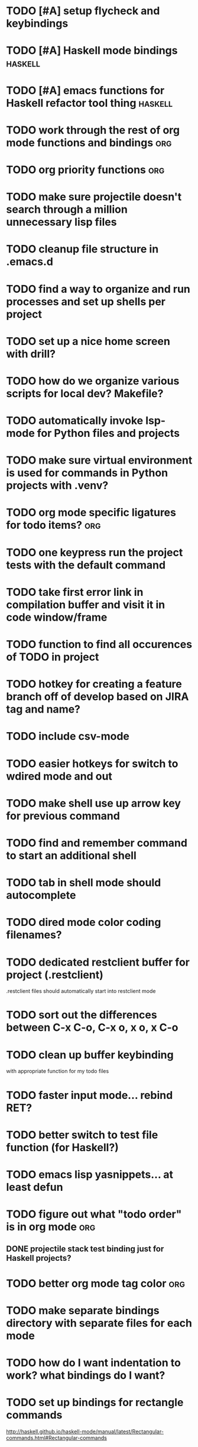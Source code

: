 #+CATEGORY: Emacs

* TODO [#A] setup flycheck and keybindings
* TODO [#A] Haskell mode bindings :haskell:
* TODO [#A] emacs functions for Haskell refactor tool thing :haskell:
* TODO work through the rest of org mode functions and bindings :org:

* TODO org priority functions :org:

* TODO make sure projectile doesn't search through a million unnecessary lisp files
* TODO cleanup file structure in .emacs.d

* TODO find a way to organize and run processes and set up shells per project
* TODO set up a nice home screen with drill?
* TODO how do we organize various scripts for local dev? Makefile?

* TODO automatically invoke lsp-mode for Python files and projects
* TODO make sure virtual environment is used for commands in Python projects with .venv?

* TODO org mode specific ligatures for todo items? :org:

* TODO one keypress run the project tests with the default command
* TODO take first error link in compilation buffer and visit it in code window/frame
* TODO function to find all occurences of TODO in project

* TODO hotkey for creating a feature branch off of develop based on JIRA tag and name?
* TODO include csv-mode

* TODO easier hotkeys for switch to wdired mode and out

* TODO make shell use up arrow key for previous command
* TODO find and remember command to start an additional shell
* TODO tab in shell mode should autocomplete

* TODO dired mode color coding filenames?

* TODO dedicated restclient buffer for project (.restclient)
.restclient files should automatically start into restclient mode

* TODO sort out the differences between C-x C-o, C-x o, x o, x C-o
* TODO clean up buffer keybinding
with appropriate function for my todo files
* TODO faster input mode... rebind RET?
* TODO better switch to test file function (for Haskell?)
* TODO emacs lisp yasnippets... at least defun
* TODO figure out what "todo order" is in org mode :org:

** DONE projectile stack test binding just for Haskell projects?

* TODO better org mode tag color :org:
* TODO make separate bindings directory with separate files for each mode
* TODO how do I want indentation to work? what bindings do I want?
* TODO set up bindings for rectangle commands
http://haskell.github.io/haskell-mode/manual/latest/Rectangular-commands.html#Rectangular-commands
* TODO find definition lookup in hackage
* TODO set up interactive haskell bindings
http://haskell.github.io/haskell-mode/manual/latest/
* TODO setup flyspell
* TODO haskell mode align binding 
http://haskell.github.io/haskell-mode/manual/latest/Aligning-code.html#Aligning-code
* TODO when you leave a buffer, reset state to monster state, for editable buffers
* golang
** DONE fix lsp mode so it starts automatically
** DONE fix the goddamn C-M-j binding 
* DONE haskell hide mode show all function
* DONE [#A] yasnippet for Haskell :haskell: :yasnippet:
* DONE only show function keys on specific applications (Emacs)
* DONE mark buffer should have a binding that isn't c-c h

* DONE [#A] lsp bindings?
what lsp prefix do I use?
what about the single keystrokes in normal state?

* DONE [#A] bindings for opening .emacs.d and related files?
* DONE [#A] quick jump to emacs bindings.el, settings.el, emacs find file
* DONE [#A] fix evil mode for dired mode
* DONE [#A] fix region highlight and cursor for evil normal mode
* DONE open project todo file fn+binding
* DONE transpose windows binding
* DONE switch to test file binding
* DONE trim whitespace/blank lines function
* DONE quick jump to project todo.org file
* DONE quick jump to emacs todo.org file
* DONE move line up/down
* DONE emacs org todo capture
* DONE q key should kill buffer in normal mode

* DONE fix text size for both Mac and linux at the same time

* DONE magit commit mode should automatically be in insert mode
* DONE dedicated cleanup buffer DWIM key (org mode todo files run my macro)
* DONE fix color scheme for org mode (why is it all red)
* DONE a way to quickly mark a for loop

(use-local-map local-monster-mode-map)
** test
that's better than just expand region
or C-M-h
global-set-key (kbd "C-@") 'er/expand-region)
*** level three
** test
asdasdasd

* DONE macro to sort and file todo file?
* DONE evil mode on... editable buffers?
* DONE todo agenda broken down by file?
* DONE set up agenda/todo to find todos from code projects and wiki repo
* DONE fix C-x C-f
* DONE find and remember commands to resize frame
* DONE C-x w hotkeys
* DONE make-frame hotkey
* DONE hideshow bindings
